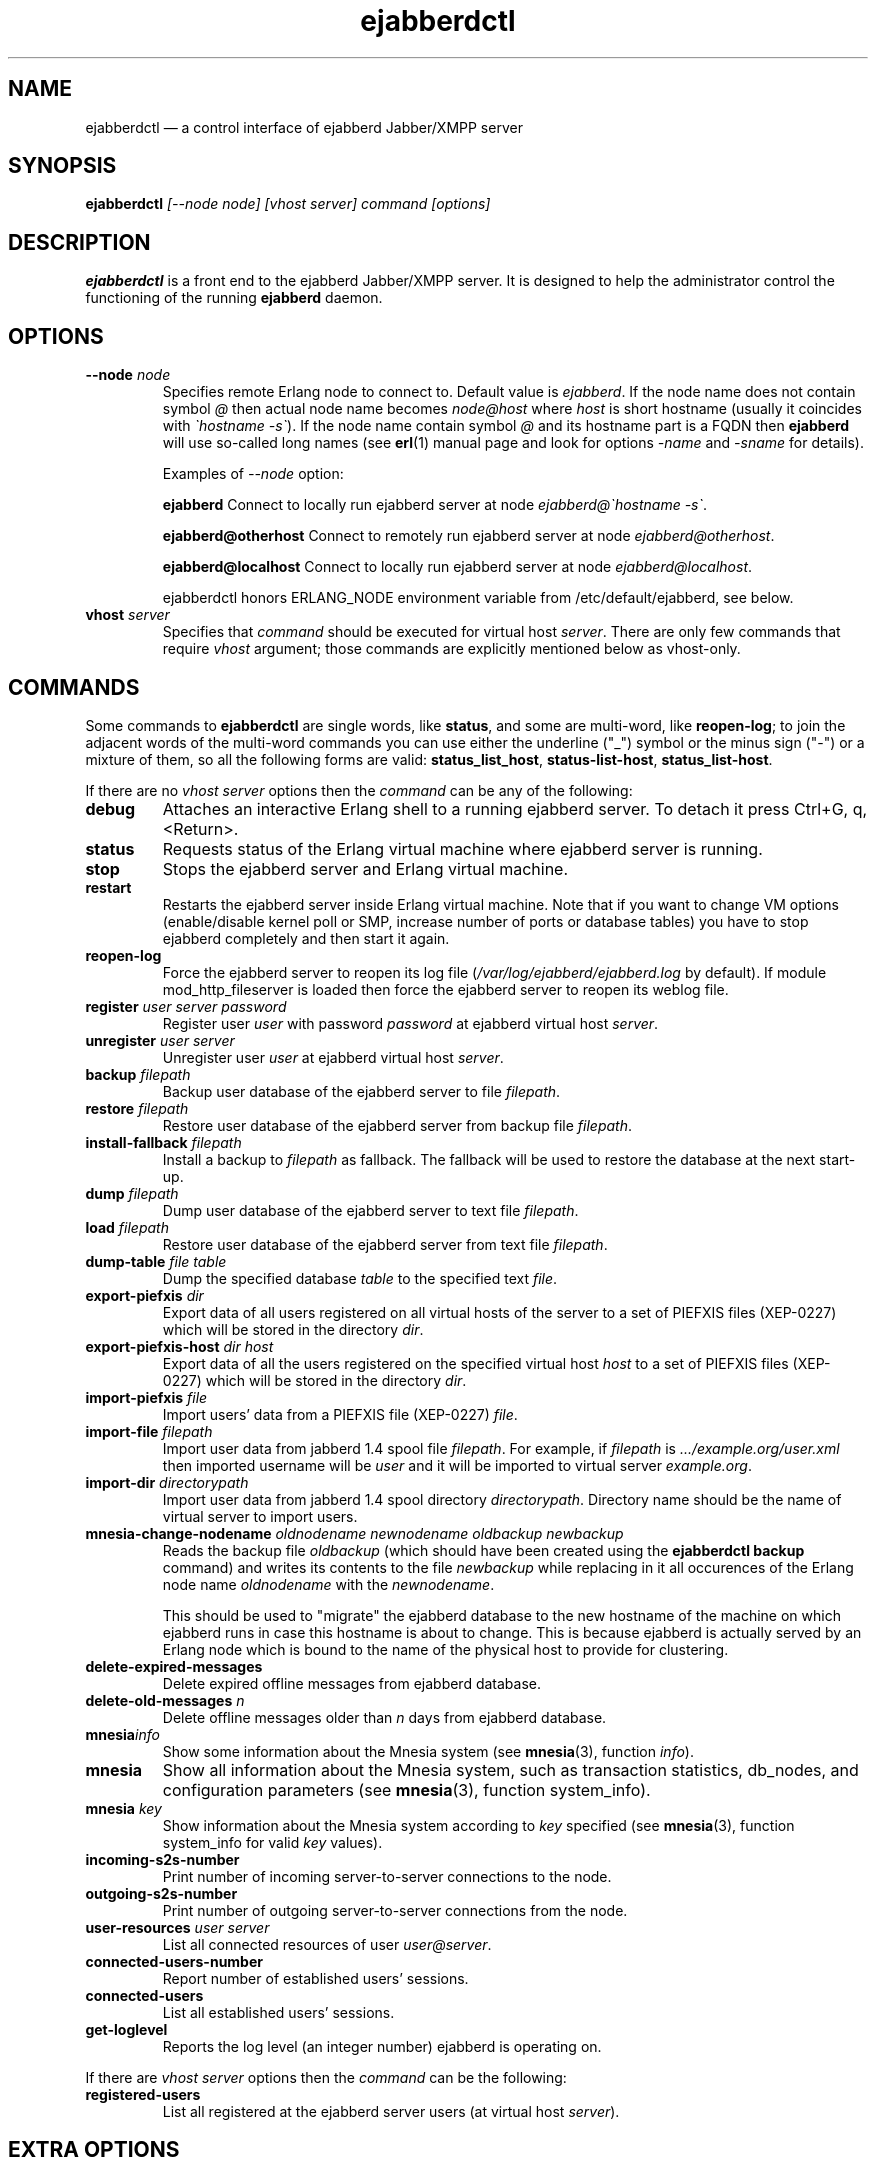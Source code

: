 .TH ejabberdctl 8 "04 October 2009" "Version 2.1.0 RC1" "ejabberdctl manual page"

.SH NAME
ejabberdctl \(em a control interface of ejabberd Jabber/XMPP server

.SH SYNOPSIS
.PP 
\fBejabberdctl\fR \fI[\-\-node node] [vhost server] command [options]\fP

.SH DESCRIPTION
.PP 
\fBejabberdctl\fR  is a front end to the ejabberd Jabber/XMPP server.
It is designed to help the administrator control the functioning of the
running \fBejabberd\fR daemon.

.SH OPTIONS
.TP
.BI \-\-node " node"
Specifies remote Erlang node to connect to. Default value is
\fIejabberd\fP.
If the node name does not contain symbol \fI@\fP
then actual node name becomes \fInode@host\fP where \fIhost\fP is short
hostname (usually it coincides with \fI\(gahostname \-s\(ga\fP). If the node name
contain symbol \fI@\fR and its hostname part is a FQDN then \fBejabberd\fR
will use so-called long names (see \fBerl\fR(1) manual page and look for
options \fI\-name\fP and \fI\-sname\fP for details).

Examples of \fI\-\-node\fP option:

.BI ejabberd
Connect to locally run ejabberd server at node \fIejabberd@\(gahostname \-s\(ga\fP.

.BI ejabberd@otherhost
Connect to remotely run ejabberd server at node \fIejabberd@otherhost\fP.

.BI ejabberd@localhost
Connect to locally run ejabberd server at node \fIejabberd@localhost\fP.

ejabberdctl honors ERLANG_NODE environment variable from /etc/default/ejabberd,
see below.

.TP
.BI vhost " server"
Specifies that \fIcommand\fP should be executed for virtual host \fIserver\fP.
There are only few commands that require \fIvhost\fP argument;
those commands are explicitly mentioned below as vhost-only.

.SH COMMANDS

.PP
Some commands to \fBejabberdctl\fR are single words, like \fBstatus\fR,
and some are multi-word, like \fBreopen-log\fR; to join the adjacent
words of the multi-word commands you can use either the underline ("_")
symbol or the minus sign ("-") or a mixture of them, so all the following
forms are valid: \fBstatus_list_host\fR, \fBstatus-list-host\fR,
\fBstatus_list-host\fR.

.PP
If there are no \fIvhost server\fP options then the \fIcommand\fP can be any
of the following:
.TP
.BI debug
Attaches an interactive Erlang shell to a running ejabberd server. To detach it
press Ctrl+G, q, <Return>.
.TP
.BI status
Requests status of the Erlang virtual machine where ejabberd server is running.
.TP
.BI stop
Stops the ejabberd server and Erlang virtual machine.
.TP
.BI restart
Restarts the ejabberd server inside Erlang virtual machine. Note that if you want
to change VM options (enable/disable kernel poll or SMP, increase number of ports
or database tables) you have to stop ejabberd completely and then start it again.
.TP
.BI reopen\-log
Force the ejabberd server to reopen its log
file (\fI/var/log/ejabberd/ejabberd.log\fP by default).
If module mod_http_fileserver is loaded then force the ejabberd server to reopen
its weblog file.
.TP
.BI register " user server password"
Register user \fIuser\fP with password \fIpassword\fP at ejabberd virtual
host \fIserver\fP.
.TP
.BI unregister " user server"
Unregister user \fIuser\fP at ejabberd virtual host \fIserver\fP.
.TP
.BI backup " filepath"
Backup user database of the ejabberd server to file \fIfilepath\fP.
.TP
.BI restore " filepath"
Restore user database of the ejabberd server from backup file \fIfilepath\fP.
.TP
.BI install\-fallback " filepath"
Install a backup to \fIfilepath\fP as fallback. The fallback will be
used to restore the database at the next start-up.
.TP
.BI dump " filepath"
Dump user database of the ejabberd server to text file \fIfilepath\fP.
.TP
.BI load " filepath"
Restore user database of the ejabberd server from text file \fIfilepath\fP.
.TP
.BI dump\-table " file table"
Dump the specified database \fItable\fR to the specified text \fIfile\fR.
.TP
.BI export\-piefxis " dir"
Export data of all users registered on all virtual hosts of the server
to a set of PIEFXIS files (XEP-0227) which will be stored
in the directory \fIdir\fR.
.TP
.BI export\-piefxis\-host " dir host"
Export data of all the users registered on the specified
virtual host \fIhost\fR to a set of PIEFXIS files (XEP-0227)
which will be stored in the directory \fIdir\fR.
.TP
.BI import\-piefxis " file"
Import users' data from a PIEFXIS file (XEP-0227) \fIfile\fR.
.TP
.BI import\-file " filepath"
Import user data from jabberd 1.4 spool file \fIfilepath\fP. For example, if
\fIfilepath\fP is \fI.../example.org/user.xml\fP then imported username will be
\fIuser\fP and it will be imported to virtual server \fIexample.org\fP.
.TP
.BI import\-dir " directorypath"
Import user data from jabberd 1.4 spool directory \fIdirectorypath\fP. Directory
name should be the name of virtual server to import users.
.TP
.BI mnesia\-change\-nodename " oldnodename newnodename oldbackup newbackup"
Reads the backup file \fIoldbackup\fR (which should have been created
using the \fBejabberdctl backup\fR command) and writes its contents
to the file \fInewbackup\fR while replacing in it all occurences of the
Erlang node name \fIoldnodename\fR with the \fInewnodename\fR.
.IP
This should be used to "migrate" the ejabberd database to the new
hostname of the machine on which ejabberd runs in case this hostname
is about to change. This is because ejabberd is actually served
by an Erlang node which is bound to the name of the physical host
to provide for clustering.
.TP
.BI delete\-expired\-messages
Delete expired offline messages from ejabberd database.
.TP
.BI delete\-old\-messages " n"
Delete offline messages older than \fIn\fP days from ejabberd database.
.TP
.BI mnesia info
Show some information about the Mnesia system (see \fBmnesia\fP(3), function
\fIinfo\fP).
.TP
.BI mnesia
Show all information about the Mnesia system, such as transaction statistics,
db_nodes, and configuration parameters (see \fBmnesia\fP(3), function
system_info).
.TP
.BI mnesia " key"
Show information about the Mnesia system according to \fIkey\fP specified
(see \fBmnesia\fP(3), function system_info for valid \fIkey\fP values).
.TP
.BI incoming\-s2s\-number
Print number of incoming server-to-server connections to the node.
.TP
.BI outgoing\-s2s\-number
Print number of outgoing server-to-server connections from the node.
.TP
.BI user\-resources " user server"
List all connected resources of user \fIuser@server\fP.
.TP
.BI connected\-users\-number
Report number of established users' sessions.
.TP
.BI connected\-users
List all established users' sessions.
.TP
.BI get\-loglevel
Reports the log level (an integer number) ejabberd is operating on.

.PP
If there are \fIvhost server\fP options then the \fIcommand\fP can be
the following:
.TP
.BI registered\-users
List all registered at the ejabberd server users (at virtual host \fIserver\fP).

.SH EXTRA OPTIONS
.PP
An optional module \fBmod_admin_extra\fP adds a number of other commands.
.PP
While it is enabled by default, you might want to check it is actually
enabled in the configuration file (especially if you're upgrading
from pre-2.1 series of ejabberd).
.PP
To enable these additional commands add mod_admin_extra to the
\fB{modules}\fP section of ejabberd config file and make it
looking as the following:
.sp
.nf
{modules,
 [
  ...
  {mod_admin_extra, []},
  ...
 ]}.
.fi
.PP
The new options are:

.TP
.BI compile " file"
Compile Erlang source file \fIfile\fP.
.TP
.BI load\-config " file"
Load config from \fIfile\fP. Note that loading config to a database doesn't mean
reloading server. For example it's impossible to add/remove virtual hosts
without server restart.
.TP
.BI remove\-node " nodename"
Remove an ejabberd node \fInodename\fP from the Mnesia database cluster.
.TP
.BI delete\-older\-users " days"
Delete users that have not logged in the last \fIdays\fP.
.TP
.BI set\-password " user server password"
Set password for user \fIuser@server\fP to \fIpassword\fP.
.TP
.BI export2odbc " server outputdir"
Export Mnesia tables on \fIserver\fP to files in \fIoutputdir\fP directory
for subsequent import to a relational database system.
.TP
.BI delete\-older\-messages " days"
Delete offline messages older than \fIdays\fP.
.TP
.BI srg\-create " group host name description display"
Create shared roster group \fIgroup\fP at server \fIhost\fP with displayed name
\fIname\fP, description \fIdescription\fP and displayed groups \fIdisplay\fP.
.TP
.BI srg\-delete " group host"
Delete shared roster group \fIgroup\fP from server \fIhost\fP.
.TP
.BI srg\-user\-add " user server group host"
Add user \fIuser@server\fP to group \fIgroup\fP at server \fIhost\fP.
.TP
.BI srg\-user\-del " user server group host"
Delete user \fIuser@server\fP from group \fIgroup\fP at server \fIhost\fP.
.TP
.BI srg\-list\-groups " host"
List the shared roster groups at server \fIhost\fP.
.TP
.BI srg\-get\-info " group host"
Get info on the group \fIgroup\fP at server \fIhost\fP.
.TP
.BI vcard\-get " user host data [data2]"
Get data from the vCard of \fIuser@host\fP. \fIdata\fP (and optional \fIdata2\fP)
is a vCard node. For example \fIdata\fP may be \fBFN\fP or \fBNICKNAME\fP.
For retrieving email address use \fBEMAIL USERID\fP. Other options can be obtained
from XEP-0054 (http://www.xmpp.org/extensions/xep\-0054.html).
.TP
.BI vcard\-set " user host data [data2] content"
Set data to content for \fIuser@host\fP vCard. \fIdata\fP (and optional \fIdata2\fP)
has the same meaning as for \fBvcard\-get\fP command.
\" .TP
\" .BI muc\-purge " days"
\" Destroy MUC rooms with zero activity (no messages in history) in the last
\" \fIdays\fP days.
\" .TP
\" .BI muc\-online\-rooms
\" Print the list of existing MUC rooms.
.TP
.BI add\-rosteritem " user1 server1 user2 server2 nick group subs"
Add \fIuser2@server2\fP to \fIuser1@server1\fP's roster.
Option \fIsubs\fP must be one of the \fInone\fP, \fIfrom\fP, or \fIboth\fP.
.TP
.BI rem\-rosteritem " user1 server1 user2 server2"
Remove \fIuser2@server2\fP from \fIuser1@server1\fP's roster. 
.TP
.BI rosteritem\-purge " [options]"
Purge all roster items that match filtering options.
.TP
.BI pushroster " file user server"
Push template roster in file \fIfile\fP to \fIuser@server\fP. The file contents
must use the following format:
.sp
.nf
[{"bob", "example.org", "Bob's group", "Bob's nickname"},
 {"mart", "example.org", "workers", "Mart"},
 {"Rich", "example.org", "bosses", "Rich"}].
.fi
.TP
.BI pushroster\-all " file"
Push template roster in file to all users listed in the file \fIfile\fP itself.
The file contents must be in the same format as for \fBpushroster\fP command.
.TP
.BI push\-alltoall " server group"
Adds all the users at server \fIserver\fP to each other's roster using group \fIgroup\fP.
.TP
.BI status\-list " status"
Print the list of currently logged users with status \fIstatus\fP. Status can be either
\fBall\fP or one of the following: \fBavailable\fP, \fBchat\fP, \fBaway\fP, \fBxa\fP,
\fBdnd\fP.
.TP
.BI status\-num " status"
Print the number of currently logged users with status \fIstatus\fP. Status can be either
\fBall\fP or one of the following: \fBavailable\fP, \fBchat\fP, \fBaway\fP, \fBxa\fP,
\fBdnd\fP.
.TP
.BI "stats registeredusers"
Print the number of currently registered users.
.TP
.BI "stats onlineusers"
Print the number of currently logged users.
.TP
.BI "stats onlineusersnode"
Print the number of currently logged users in the ejabberd node.
.TP
.BI "stats uptime\-seconds"
Print the uptime of ejabberd node in seconds.
.TP
.BI get\-cookie
Get the Erlang cookie of this node.
.TP
.BI killsession " user server resource"
Kill user \fIuser@server/resource\fP session.

.PP
If there are \fIvhost server\fP options then the \fIcommand\fP can be
one of the following:
.TP
.BI num\-active\-users " days"
Print number of users active in the last \fIdays\fP days (at virtual host \fIserver\fP).
.TP
.BI status\-list " status"
Print the list of currently logged to virtual host \fIserver\fP users with
status \fIstatus\fP. Status can be either
\fBall\fP or one of the following: \fBavailable\fP, \fBchat\fP, \fBaway\fP, \fBxa\fP,
\fBdnd\fP.
.TP
.BI status\-num " status"
Print the number of currently logged to virtual host \fIserver\fP users with
status \fIstatus\fP. Status can be either
\fBall\fP or one of the following: \fBavailable\fP, \fBchat\fP, \fBaway\fP, \fBxa\fP,
\fBdnd\fP.
.TP
.BI "stats registeredusers"
Print number of registered users (at virtual host \fIserver\fP).
.TP
.BI "stats onlineusers"
Print number of logged users (at virtual host \fIserver\fP).
.TP
.BI ban\-account " username [reason]"
Ban account: kick sessions and change password (at virtual host \fIserver\fP).

.SH
.PP
ejabberdctl starts distributed Erlang node \fIejabberddebug\fP (if run with
\fBdebug\fP option) or \fIejabberdctl\fP (if run with any other options).
If the ejabberd server's node name to connect to includes FDQN as a hostname
Erlang option \fI\-name\fP is used. Otherwise ejabberdctl uses short names
(\fI\-sname\fP option).

.PP
Note that ejabberdctl does not append hostname to its own node name leaving
this to Erlang emulator. It usually follows \fI\(gahostname \-f\(ga\fP to
find a hostname if long names are used or \fI\(gahostname \-s\(ga\fP in case
of short names, but may fail in case of unusual networking settings. A known
case of failure is using long names when \fI\(gahostname \-f\(ga\fP doesn't
return FDQN. If ejabberdctl cannot create Erlang node then it cannot control
ejabberd server.

.SH OPTIONS FILE
.PP 
The file \fB/etc/default/ejabberd\fR contains specific options. Two of them
are used by \fBejabberdctl\fP.

.TP
.BI ERLANG_NODE
Use specified string as Erlang node of \fBejabberd\fP server to connect. It
overrides default \fBejabberd\fP node name. The string may take one of the
following forms: \fBnodename\fP, \fBnodename@hostname\fP or
\fBnodename@hostname.domainname\fP.

.TP
.BI FIREWALL_WINDOW
Use the specified range of ports to communicate with the other Erlang
nodes (namely, with the target Erlang node running ejabberd).
This can be useful when the system running the target node has restricted
firewall setup allowing only a certain range of ports to be used by
the Erlang nodes for communication; in this case, you should specify
that range of ports in the \fBFIREWALL_WINDOW\fR setting.

.SH FILES
.PD 0
.I /etc/default/ejabberd
default variables

.SH SEE ALSO 
.PP 
\fBerl\fR(1), \fBejabberd\fR(8), \fBmnesia\fR(3).

.PP 
The program documentation is available at
\fIhttp://www.process\-one.net/en/projects/ejabberd/\fP. 
A copy of the documentation can be found at
/usr/share/doc/ejabberd/guide.html.
 
.SH AUTHORS
.PP 
This manual page was adapted by Sergei Golovan <sgolovan@nes.ru> for 
the \fBDebian\fP system (but may be used by others) from the
\fBejabberd\fP documentation written by Alexey Shchepin <alexey@sevcom.net>.

Permission is granted to copy, distribute and/or modify this document under 
the terms of the GNU General Public License, Version 2 any  
later version published by the Free Software Foundation. 
.PP 
On Debian systems, the complete text of the GNU General Public 
License can be found in /usr/share/common\-licenses/GPL. 

